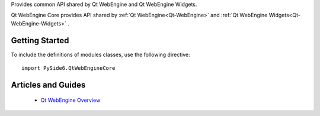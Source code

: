 Provides common API shared by Qt WebEngine and Qt WebEngine Widgets.

Qt WebEngine Core provides API shared by :ref:`Qt WebEngine<Qt-WebEngine>`
and :ref:`Qt WebEngine Widgets<Qt-WebEngine-Widgets>` .

Getting Started
^^^^^^^^^^^^^^^

To include the definitions of modules classes, use the following
directive:

::

    import PySide6.QtWebEngineCore

Articles and Guides
^^^^^^^^^^^^^^^^^^^

    * `Qt WebEngine Overview <https://doc.qt.io/qt-6/qtwebengine-overview.html>`_
